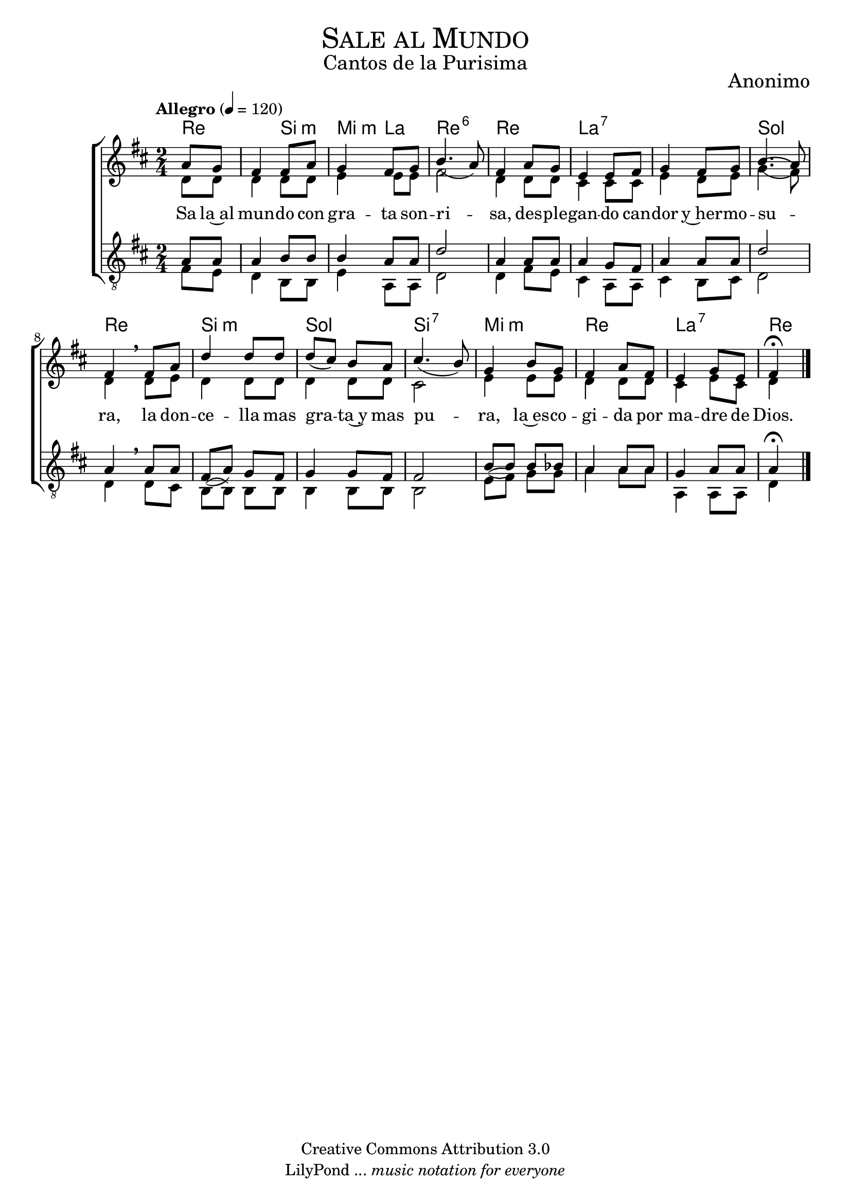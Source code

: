 % ****************************************************************
%	Sale al Mundo - Coro Mixto
%	by serach.sam@
% ****************************************************************
\language "espanol"
\version "2.19.80"

%#(set-global-staff-size 16)

% --- Parametro globales
global = {
  \tempo "Allegro" 4=120
  \key re \major
  \time 2/4
  s2*15
  \bar "|."
}

% --- Cabecera
\markup { \fill-line { \center-column { \fontsize #5 \smallCaps "Sale al Mundo" \fontsize #2 "Cantos de la Purisima" } } }
\markup { \fill-line { \center-column { \fontsize #2 "" } \center-column { \fontsize #2 "Anonimo" \small "" } } }
\header {
  copyright = "Creative Commons Attribution 3.0"
  tagline = \markup { \with-url "http://lilypond.org/web/" { LilyPond ... \italic { music notation for everyone } } }
  breakbefore = ##t
}

soprano = \relative do'' {
  \dynamicUp
  \stemUp
  \partial 4 la8 sol	| % 1
  fas4 fas8 la		| % 2
  sol4 fas8 sol		| % 3
  si4.( la8)		| % 4
  fas4 la8 sol		| % 5
  mi4 mi8 fas		| % 6
  sol4 fas8 sol		| % 7
  si4.( la8)		| % 8
  fas4 \breathe fas8 la | % 9
  re4 re8 re		| % 10
  re8( dos) si la	| % 11
  dos4.( si8)		| % 12
  sol4 si8 sol		| % 13
  fas4 la8 fas		| % 14
  mi4 sol8 mi		| % 15
  \partial 4 fas4 \fermata | % 16
}

contralto = \relative do' {
  \dynamicDown
  \stemDown
  \partial 4 re8 re	| % 1
  re4 re8 re		| % 2
  mi4 mi8 mi		| % 3
  fas2			| % 4
  re4 re8 re		| % 5
  dos4 dos8 dos		| % 6
  mi4 re8 mi		| % 7
  sol4.( fas8)		| % 8
  re4 \breathe re8 mi	| % 9
  re4 re8 re		| % 10
  re4 re8 re		| % 11
  dos2			| % 12
  mi4 mi8 mi		| % 13
  re4 re8 re		| % 14
  dos4 mi8 dos		| % 15
  \partial 4 re4	| % 16
}

tenor = \relative do' {
  \dynamicUp
  \stemUp
  \clef "G_8"
  \partial 4 la8 la	| % 1
  la4 si8 si		| % 2
  si4 la8 la		| % 3
  re2			| % 4
  la4 la8 la		| % 5
  la4 sol8 fas		| % 6
  la4 la8 la		| % 7
  re2			| % 8
  la4 \breathe la8 la	| % 9
  fas8( la) sol fas	| % 10
  sol4 sol8 fas		| % 11
  fas2			| % 12
  si8( si) si sib	| % 13
  la4 la8 la		| % 14
  sol4 la8 la		| % 15
  \partial 4 la4 \fermata | % 16
}

bajo = \relative do {
  \dynamicDown
  \stemDown
  \clef "G_8"
  \partial 4 fas8 mi	| % 1
  re4 si8 si		| % 2
  mi4 la,8 la		| % 3
  re2			| % 4
  re4 fas8 mi		| % 5
  dos4 la8 la		| % 6
  dos4 si8 dos		| % 7
  re2			| % 8
  re4 \breathe re8 dos	| % 9
  si8( si) si si	| % 10
  si4 si8 si		| % 11
  si2			| % 12
  mi8( fas) sol sol	| % 13
  la4 la8 la		| % 14
  la,4 la8 la		| % 15
  \partial 4 re4	| % 16
}

letra_uno = \lyricmode {
  Sa la~al mun -- do con gra -- ta son -- ri -- sa, des -- ple -- gan -- do can -- dor y~her -- mo -- su -- ra,
  la don -- ce -- lla mas gra -- ta~y mas pu -- ra, la~es -- co -- gi -- da por ma -- dre de Dios.
}

% --- Acordes
acordes = \new ChordNames {
  \set chordChanges = ##t
  \italianChords
  \chordmode {
    re2 si4:m mi4:m la4 re2:6 re2 la1:7 sol2 re2 si2:m sol2 si2:7 mi2:m re2 la2:7 re4
  }
}

\score {
  \new ChoirStaff <<
    \acordes
    \new Staff <<
      \new Voice = "soprano" << \global \soprano >>
      \\
      \new Voice = "alto" << \global \contralto >>
    >>
    \new Lyrics \lyricsto "soprano" \letra_uno
    \new Staff <<
      \new Voice = "tenor" << \global \tenor >>
      \\
      \new Voice = "bajo" << \global \bajo >>
    >>
  >>
  \layout {}
  \midi {}
}

% --- Pagina
\paper {
  #( set-default-paper-size "letter" )
}

%{
convert-ly (GNU LilyPond) 2.19.83  convert-ly: Procesando «»...
Aplicando la conversión: 2.19.40, 2.19.46, 2.19.49, 2.19.80
%}
